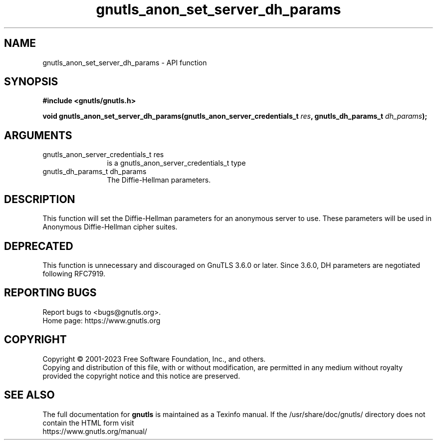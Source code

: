 .\" DO NOT MODIFY THIS FILE!  It was generated by gdoc.
.TH "gnutls_anon_set_server_dh_params" 3 "3.8.9" "gnutls" "gnutls"
.SH NAME
gnutls_anon_set_server_dh_params \- API function
.SH SYNOPSIS
.B #include <gnutls/gnutls.h>
.sp
.BI "void gnutls_anon_set_server_dh_params(gnutls_anon_server_credentials_t " res ", gnutls_dh_params_t " dh_params ");"
.SH ARGUMENTS
.IP "gnutls_anon_server_credentials_t res" 12
is a gnutls_anon_server_credentials_t type
.IP "gnutls_dh_params_t dh_params" 12
The Diffie\-Hellman parameters.
.SH "DESCRIPTION"
This function will set the Diffie\-Hellman parameters for an
anonymous server to use.  These parameters will be used in
Anonymous Diffie\-Hellman cipher suites.
.SH "DEPRECATED"
This function is unnecessary and discouraged on GnuTLS 3.6.0
or later. Since 3.6.0, DH parameters are negotiated
following RFC7919.
.SH "REPORTING BUGS"
Report bugs to <bugs@gnutls.org>.
.br
Home page: https://www.gnutls.org

.SH COPYRIGHT
Copyright \(co 2001-2023 Free Software Foundation, Inc., and others.
.br
Copying and distribution of this file, with or without modification,
are permitted in any medium without royalty provided the copyright
notice and this notice are preserved.
.SH "SEE ALSO"
The full documentation for
.B gnutls
is maintained as a Texinfo manual.
If the /usr/share/doc/gnutls/
directory does not contain the HTML form visit
.B
.IP https://www.gnutls.org/manual/
.PP
